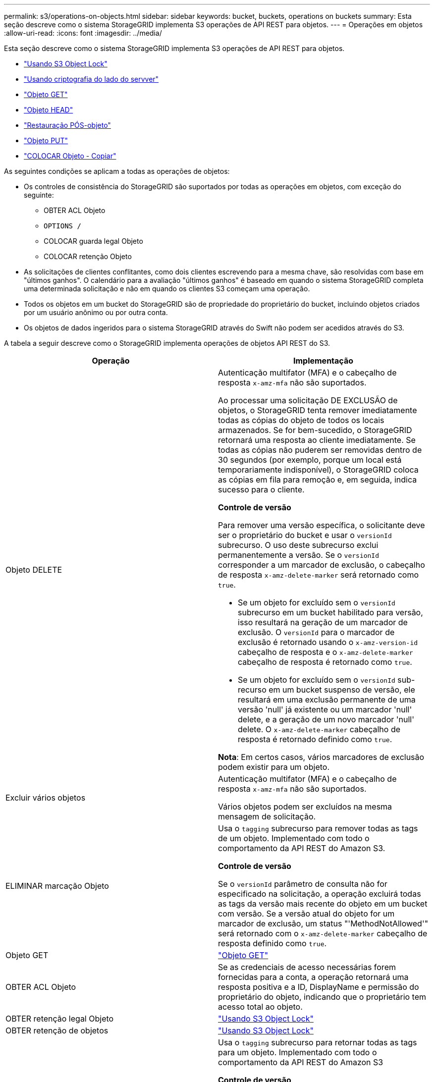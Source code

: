 ---
permalink: s3/operations-on-objects.html 
sidebar: sidebar 
keywords: bucket, buckets, operations on buckets 
summary: Esta seção descreve como o sistema StorageGRID implementa S3 operações de API REST para objetos. 
---
= Operações em objetos
:allow-uri-read: 
:icons: font
:imagesdir: ../media/


[role="lead"]
Esta seção descreve como o sistema StorageGRID implementa S3 operações de API REST para objetos.

* link:using-s3-object-lock.html["Usando S3 Object Lock"]
* link:using-server-side-encryption.html["Usando criptografia do lado do servver"]
* link:get-object.html["Objeto GET"]
* link:head-object.html["Objeto HEAD"]
* link:post-object-restore.html["Restauração PÓS-objeto"]
* link:put-object.html["Objeto PUT"]
* link:put-object-copy.html["COLOCAR Objeto - Copiar"]


As seguintes condições se aplicam a todas as operações de objetos:

* Os controles de consistência do StorageGRID são suportados por todas as operações em objetos, com exceção do seguinte:
+
** OBTER ACL Objeto
** `OPTIONS /`
** COLOCAR guarda legal Objeto
** COLOCAR retenção Objeto


* As solicitações de clientes conflitantes, como dois clientes escrevendo para a mesma chave, são resolvidas com base em "últimos ganhos". O calendário para a avaliação "últimos ganhos" é baseado em quando o sistema StorageGRID completa uma determinada solicitação e não em quando os clientes S3 começam uma operação.
* Todos os objetos em um bucket do StorageGRID são de propriedade do proprietário do bucket, incluindo objetos criados por um usuário anônimo ou por outra conta.
* Os objetos de dados ingeridos para o sistema StorageGRID através do Swift não podem ser acedidos através do S3.


A tabela a seguir descreve como o StorageGRID implementa operações de objetos API REST do S3.

|===
| Operação | Implementação 


 a| 
Objeto DELETE
 a| 
Autenticação multifator (MFA) e o cabeçalho de resposta `x-amz-mfa` não são suportados.

Ao processar uma solicitação DE EXCLUSÃO de objetos, o StorageGRID tenta remover imediatamente todas as cópias do objeto de todos os locais armazenados. Se for bem-sucedido, o StorageGRID retornará uma resposta ao cliente imediatamente. Se todas as cópias não puderem ser removidas dentro de 30 segundos (por exemplo, porque um local está temporariamente indisponível), o StorageGRID coloca as cópias em fila para remoção e, em seguida, indica sucesso para o cliente.

*Controle de versão*

Para remover uma versão específica, o solicitante deve ser o proprietário do bucket e usar o `versionId` subrecurso. O uso deste subrecurso exclui permanentemente a versão. Se o `versionId` corresponder a um marcador de exclusão, o cabeçalho de resposta `x-amz-delete-marker` será retornado como `true`.

* Se um objeto for excluído sem o `versionId` subrecurso em um bucket habilitado para versão, isso resultará na geração de um marcador de exclusão. O `versionId` para o marcador de exclusão é retornado usando o `x-amz-version-id` cabeçalho de resposta e o `x-amz-delete-marker` cabeçalho de resposta é retornado como `true`.
* Se um objeto for excluído sem o `versionId` sub-recurso em um bucket suspenso de versão, ele resultará em uma exclusão permanente de uma versão 'null' já existente ou um marcador 'null' delete, e a geração de um novo marcador 'null' delete. O `x-amz-delete-marker` cabeçalho de resposta é retornado definido como `true`.


*Nota*: Em certos casos, vários marcadores de exclusão podem existir para um objeto.



 a| 
Excluir vários objetos
 a| 
Autenticação multifator (MFA) e o cabeçalho de resposta `x-amz-mfa` não são suportados.

Vários objetos podem ser excluídos na mesma mensagem de solicitação.



 a| 
ELIMINAR marcação Objeto
 a| 
Usa o `tagging` subrecurso para remover todas as tags de um objeto. Implementado com todo o comportamento da API REST do Amazon S3.

*Controle de versão*

Se o `versionId` parâmetro de consulta não for especificado na solicitação, a operação excluirá todas as tags da versão mais recente do objeto em um bucket com versão. Se a versão atual do objeto for um marcador de exclusão, um status "'MethodNotAllowed'" será retornado com o `x-amz-delete-marker` cabeçalho de resposta definido como `true`.



 a| 
Objeto GET
 a| 
link:get-object.html["Objeto GET"]



 a| 
OBTER ACL Objeto
 a| 
Se as credenciais de acesso necessárias forem fornecidas para a conta, a operação retornará uma resposta positiva e a ID, DisplayName e permissão do proprietário do objeto, indicando que o proprietário tem acesso total ao objeto.



 a| 
OBTER retenção legal Objeto
 a| 
link:s3-rest-api-supported-operations-and-limitations.html["Usando S3 Object Lock"]



 a| 
OBTER retenção de objetos
 a| 
link:s3-rest-api-supported-operations-and-limitations.html["Usando S3 Object Lock"]



 a| 
OBTER marcação de objetos
 a| 
Usa o `tagging` subrecurso para retornar todas as tags para um objeto. Implementado com todo o comportamento da API REST do Amazon S3

*Controle de versão*

Se o `versionId` parâmetro de consulta não for especificado na solicitação, a operação retornará todas as tags da versão mais recente do objeto em um bucket versionado. Se a versão atual do objeto for um marcador de exclusão, um status "'MethodNotAllowed'" será retornado com o `x-amz-delete-marker` cabeçalho de resposta definido como `true`.



 a| 
Objeto HEAD
 a| 
link:head-object.html["Objeto HEAD"]



 a| 
Restauração PÓS-objeto
 a| 
link:post-object-restore.html["Restauração PÓS-objeto"]



 a| 
Objeto PUT
 a| 
link:put-object.html["Objeto PUT"]



 a| 
COLOCAR Objeto - Copiar
 a| 
link:put-object-copy.html["COLOCAR Objeto - Copiar"]



 a| 
COLOCAR guarda legal Objeto
 a| 
link:s3-rest-api-supported-operations-and-limitations.html["Usando S3 Object Lock"]



 a| 
COLOCAR retenção Objeto
 a| 
link:s3-rest-api-supported-operations-and-limitations.html["Usando S3 Object Lock"]



 a| 
COLOQUE a marcação Objeto
 a| 
Usa o `tagging` subrecurso para adicionar um conjunto de tags a um objeto existente. Implementado com todo o comportamento da API REST do Amazon S3

*Atualizações de tags e comportamento de ingestão*

Quando você usa a marcação "COLOCAR objeto" para atualizar as tags de um objeto, o StorageGRID não reingere o objeto. Isso significa que a opção de comportamento de ingestão especificada na regra ILM correspondente não é usada. Quaisquer alterações no posicionamento de objetos que são acionadas pela atualização são feitas quando o ILM é reavaliado por processos normais de ILM em segundo plano.

Isso significa que, se a regra ILM usar a opção estrita para o comportamento de ingestão, nenhuma ação será tomada se os posicionamentos de objeto necessários não puderem ser feitos (por exemplo, porque um local recém-exigido não está disponível). O objeto atualizado mantém seu posicionamento atual até que o posicionamento necessário seja possível.

*Resolução de conflitos*

As solicitações de clientes conflitantes, como dois clientes escrevendo para a mesma chave, são resolvidas com base em "últimos ganhos". O calendário para a avaliação "últimos ganhos" é baseado em quando o sistema StorageGRID completa uma determinada solicitação e não em quando os clientes S3 começam uma operação.

*Controle de versão*

Se o `versionId` parâmetro de consulta não for especificado na solicitação, a operação adicionará tags à versão mais recente do objeto em um bucket com versão. Se a versão atual do objeto for um marcador de exclusão, um status "'MethodNotAllowed'" será retornado com o `x-amz-delete-marker` cabeçalho de resposta definido como `true`.

|===
.Informações relacionadas
link:consistency-controls.html["Controles de consistência"]

link:s3-operations-tracked-in-audit-logs.html["S3 operações rastreadas nos logs de auditoria"]
